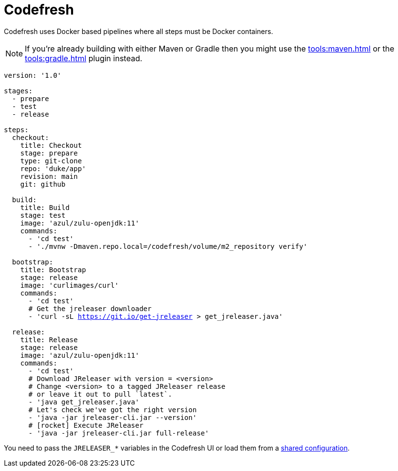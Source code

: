 = Codefresh

Codefresh uses Docker based pipelines where all steps must be Docker containers.

NOTE: If you're already building with either Maven or Gradle then you might use the
xref:tools:maven.adoc[] or the xref:tools:gradle.adoc[] plugin instead.

[source,yaml]
[subs="+macros"]
----
version: '1.0'

stages:
  - prepare
  - test
  - release

steps:
  checkout:
    title: Checkout
    stage: prepare
    type: git-clone
    repo: 'duke/app'
    revision: main
    git: github

  build:
    title: Build
    stage: test
    image: 'azul/zulu-openjdk:11'
    commands:
      - 'cd test'
      - './mvnw -Dmaven.repo.local=/codefresh/volume/m2_repository verify'

  bootstrap:
    title: Bootstrap
    stage: release
    image: 'curlimages/curl'
    commands:
      - 'cd test'
      # Get the jreleaser downloader
      - 'curl -sL https://git.io/get-jreleaser > get_jreleaser.java'

  release:
    title: Release
    stage: release
    image: 'azul/zulu-openjdk:11'
    commands:
      - 'cd test'
      # Download JReleaser with version = <version>
      # Change <version> to a tagged JReleaser release
      # or leave it out to pull `latest`.
      - 'java get_jreleaser.java'
      # Let's check we've got the right version
      - 'java -jar jreleaser-cli.jar --version'
      # icon:rocket[] Execute JReleaser
      - 'java -jar jreleaser-cli.jar full-release'
----

You need to pass the `JRELEASER_*` variables in the Codefresh UI or load them from a
link:https://codefresh.io/docs/docs/configure-ci-cd-pipeline/shared-configuration/[shared configuration].
